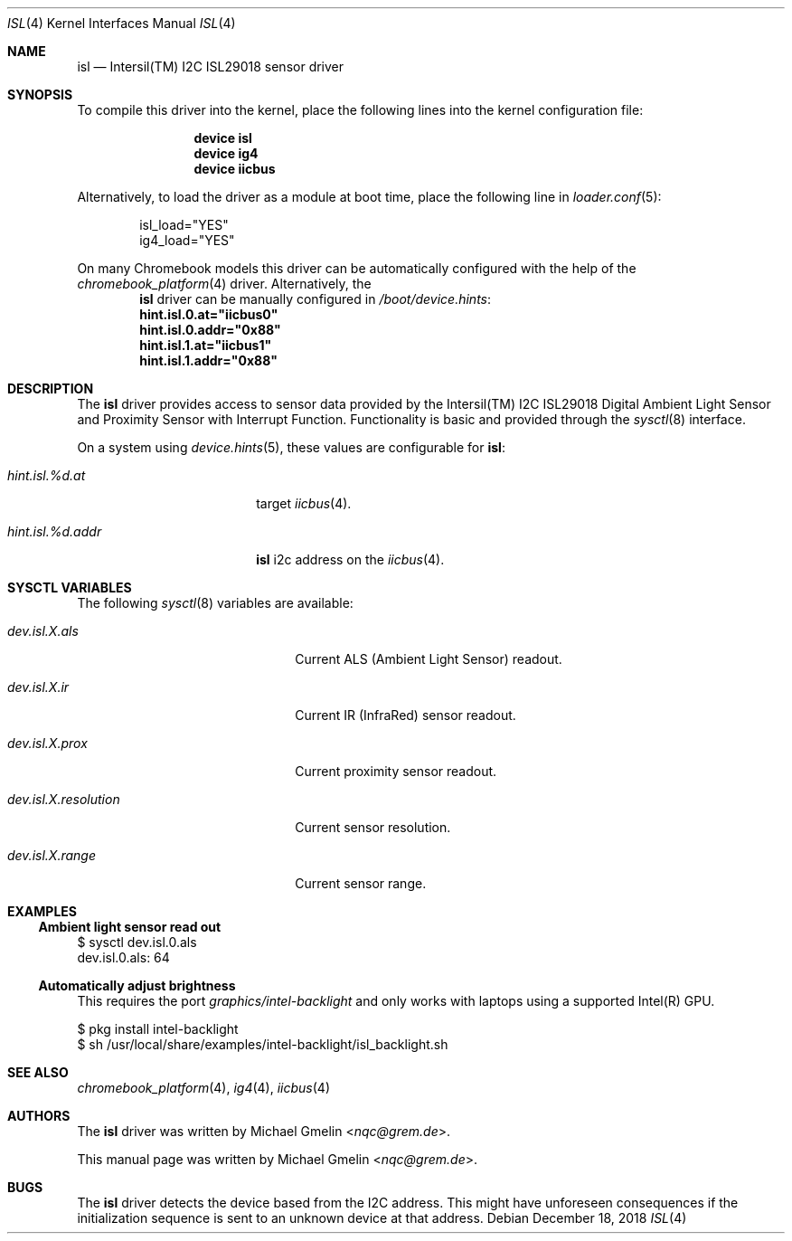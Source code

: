 .\" Copyright (c) 2015 Michael Gmelin <nqc@grem.de>
.\" All rights reserved.
.\"
.\" Redistribution and use in source and binary forms, with or without
.\" modification, are permitted provided that the following conditions
.\" are met:
.\" 1. Redistributions of source code must retain the above copyright
.\"    notice, this list of conditions and the following disclaimer.
.\" 2. Redistributions in binary form must reproduce the above copyright
.\"    notice, this list of conditions and the following disclaimer in the
.\"    documentation and/or other materials provided with the distribution.
.\"
.\" THIS SOFTWARE IS PROVIDED BY THE AUTHOR AND CONTRIBUTORS ``AS IS'' AND
.\" ANY EXPRESS OR IMPLIED WARRANTIES, INCLUDING, BUT NOT LIMITED TO, THE
.\" IMPLIED WARRANTIES OF MERCHANTABILITY AND FITNESS FOR A PARTICULAR PURPOSE
.\" ARE DISCLAIMED.  IN NO EVENT SHALL THE AUTHOR OR CONTRIBUTORS BE LIABLE
.\" FOR ANY DIRECT, INDIRECT, INCIDENTAL, SPECIAL, EXEMPLARY, OR CONSEQUENTIAL
.\" DAMAGES (INCLUDING, BUT NOT LIMITED TO, PROCUREMENT OF SUBSTITUTE GOODS
.\" OR SERVICES; LOSS OF USE, DATA, OR PROFITS; OR BUSINESS INTERRUPTION)
.\" HOWEVER CAUSED AND ON ANY THEORY OF LIABILITY, WHETHER IN CONTRACT, STRICT
.\" LIABILITY, OR TORT (INCLUDING NEGLIGENCE OR OTHERWISE) ARISING IN ANY WAY
.\" OUT OF THE USE OF THIS SOFTWARE, EVEN IF ADVISED OF THE POSSIBILITY OF
.\" SUCH DAMAGE.
.\"
.\" $NQC$
.\"
.Dd December 18, 2018
.Dt ISL 4
.Os
.Sh NAME
.Nm isl
.Nd Intersil(TM) I2C ISL29018 sensor driver
.Sh SYNOPSIS
To compile this driver into the kernel, place the following lines into
the kernel configuration file:
.Bd -ragged -offset indent
.Cd "device isl"
.Cd "device ig4"
.Cd "device iicbus"
.Ed
.Pp
Alternatively, to load the driver as a module at boot time, place the following line in
.Xr loader.conf 5 :
.Bd -literal -offset indent
isl_load="YES"
ig4_load="YES"
.Ed
.Pp
On many Chromebook models this driver can be automatically configured with the
help of the
.Xr chromebook_platform 4
driver.
Alternatively, the
.Nm
driver can be manually configured in
.Pa /boot/device.hints :
.Cd hint.isl.0.at="iicbus0"
.Cd hint.isl.0.addr="0x88"
.Cd hint.isl.1.at="iicbus1"
.Cd hint.isl.1.addr="0x88"
.Sh DESCRIPTION
The
.Nm
driver provides access to sensor data provided by the Intersil(TM) I2C
ISL29018 Digital Ambient Light Sensor and Proximity Sensor with Interrupt
Function.
Functionality is basic and provided through the
.Xr sysctl 8
interface.
.Pp
On a system using
.Xr device.hints 5 ,
these values are configurable for
.Nm :
.Bl -tag -width "hint.isl.%d.addr"
.It Va hint.isl.%d.at
target
.Xr iicbus 4 .
.It Va hint.isl.%d.addr
.Nm
i2c address on the
.Xr iicbus 4 .
.El
.Sh SYSCTL VARIABLES
The following
.Xr sysctl 8
variables are available:
.Bl -tag -width "dev.isl.X.resolution"
.It Va dev.isl.X.als
Current ALS (Ambient Light Sensor) readout.
.It Va dev.isl.X.ir
Current IR (InfraRed) sensor readout.
.It Va dev.isl.X.prox
Current proximity sensor readout.
.It Va dev.isl.X.resolution
Current sensor resolution.
.It Va dev.isl.X.range
Current sensor range.
.El
.Sh EXAMPLES
.Ss Ambient light sensor read out
.Bd -literal
$ sysctl dev.isl.0.als
dev.isl.0.als: 64
.Ed
.Ss Automatically adjust brightness
This requires the port
.Pa graphics/intel-backlight
and only works with laptops using a supported Intel(R) GPU.
.Bd -literal
$ pkg install intel-backlight
$ sh /usr/local/share/examples/intel-backlight/isl_backlight.sh
.Ed
.Sh SEE ALSO
.Xr chromebook_platform 4 ,
.Xr ig4 4 ,
.Xr iicbus 4
.Sh AUTHORS
.An -nosplit
The
.Nm
driver was written by
.An Michael Gmelin Aq Mt nqc@grem.de .
.Pp
This manual page was written by
.An Michael Gmelin Aq Mt nqc@grem.de .
.Sh BUGS
The
.Nm
driver detects the device based from the I2C address.
This might have unforeseen consequences if the initialization sequence
is sent to an unknown device at that address.
